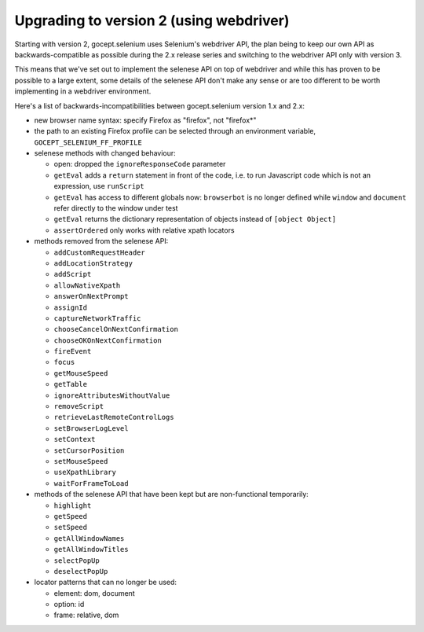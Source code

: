 Upgrading to version 2 (using webdriver)
========================================

Starting with version 2, gocept.selenium uses Selenium's webdriver API, the
plan being to keep our own API as backwards-compatible as possible during the
2.x release series and switching to the webdriver API only with version 3.

This means that we've set out to implement the selenese API on top of
webdriver and while this has proven to be possible to a large extent, some
details of the selenese API don't make any sense or are too different to be
worth implementing in a webdriver environment.

Here's a list of backwards-incompatibilities between gocept.selenium version
1.x and 2.x:

- new browser name syntax: specify Firefox as "firefox", not "firefox*"

- the path to an existing Firefox profile can be selected through an
  environment variable, ``GOCEPT_SELENIUM_FF_PROFILE``

- selenese methods with changed behaviour:

  * open: dropped the ``ignoreResponseCode`` parameter
  * ``getEval`` adds a ``return`` statement in front of the code, i.e. to run
    Javascript code which is not an expression, use ``runScript``
  * ``getEval`` has access to different globals now: ``browserbot`` is no
    longer defined while ``window`` and ``document`` refer directly to the
    window under test
  * ``getEval`` returns the dictionary representation of objects instead of
    ``[object Object]``
  * ``assertOrdered`` only works with relative xpath locators

- methods removed from the selenese API:

  * ``addCustomRequestHeader``
  * ``addLocationStrategy``
  * ``addScript``
  * ``allowNativeXpath``
  * ``answerOnNextPrompt``
  * ``assignId``
  * ``captureNetworkTraffic``
  * ``chooseCancelOnNextConfirmation``
  * ``chooseOKOnNextConfirmation``
  * ``fireEvent``
  * ``focus``
  * ``getMouseSpeed``
  * ``getTable``
  * ``ignoreAttributesWithoutValue``
  * ``removeScript``
  * ``retrieveLastRemoteControlLogs``
  * ``setBrowserLogLevel``
  * ``setContext``
  * ``setCursorPosition``
  * ``setMouseSpeed``
  * ``useXpathLibrary``
  * ``waitForFrameToLoad``

- methods of the selenese API that have been kept but are non-functional
  temporarily:

  * ``highlight``
  * ``getSpeed``
  * ``setSpeed``
  * ``getAllWindowNames``
  * ``getAllWindowTitles``
  * ``selectPopUp``
  * ``deselectPopUp``

- locator patterns that can no longer be used:

  * element: dom, document
  * option: id
  * frame: relative, dom
